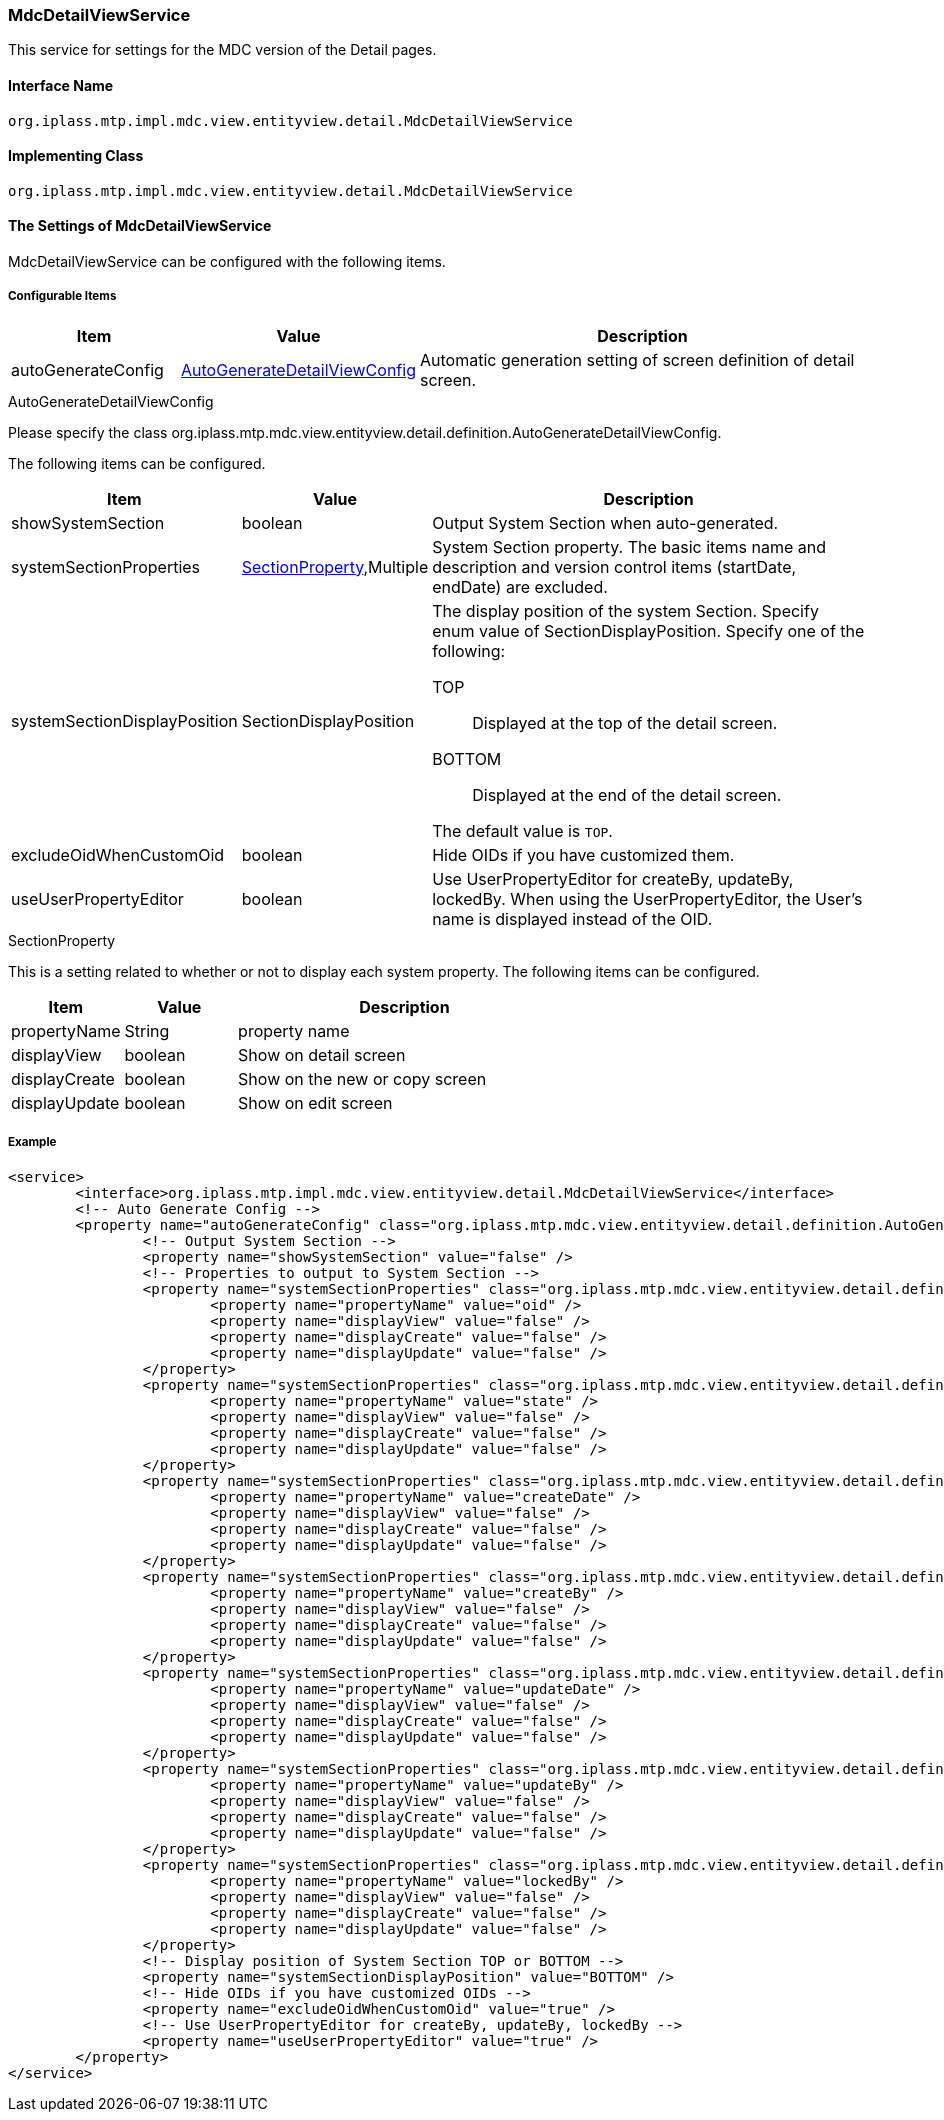 [[MdcDetailViewService]]
=== [.eeonly]#MdcDetailViewService#
This service for settings for the MDC version of the Detail pages.

==== Interface Name
----
org.iplass.mtp.impl.mdc.view.entityview.detail.MdcDetailViewService
----

==== Implementing Class
----
org.iplass.mtp.impl.mdc.view.entityview.detail.MdcDetailViewService
----

==== The Settings of MdcDetailViewService
MdcDetailViewService can be configured with the following items.

===== Configurable Items
[cols="1,1,3", options="header"]
|===
| Item | Value | Description
| autoGenerateConfig | <<AutoGenerateDetailViewConfig>> | Automatic generation setting of screen definition of detail screen.
|===

[[AutoGenerateDetailViewConfig]]
.AutoGenerateDetailViewConfig
Please specify the class org.iplass.mtp.mdc.view.entityview.detail.definition.AutoGenerateDetailViewConfig.

The following items can be configured.

[cols="1,1,3", options="header"]
|====================
| Item | Value | Description
| showSystemSection | boolean | Output System Section when auto-generated.
| systemSectionProperties | <<SectionProperty>>,Multiple | System Section property.
The basic items name and description and version control items (startDate, endDate) are excluded.
| systemSectionDisplayPosition | SectionDisplayPosition a| The display position of the system Section.
Specify enum value of SectionDisplayPosition.
Specify one of the following:

TOP:: Displayed at the top of the detail screen.

BOTTOM:: Displayed at the end of the detail screen.

The default value is `TOP`.
| excludeOidWhenCustomOid | boolean | Hide OIDs if you have customized them.
| useUserPropertyEditor | boolean | Use UserPropertyEditor for createBy, updateBy, lockedBy.
When using the UserPropertyEditor, the User's name is displayed instead of the OID.
|====================

[[SectionProperty]]
.SectionProperty
This is a setting related to whether or not to display each system property.
The following items can be configured.

[cols="1,1,3", options="header"]
|====================
| Item | Value | Description
| propertyName | String | property name
| displayView | boolean | Show on detail screen
| displayCreate | boolean | Show on the new or copy screen
| displayUpdate | boolean | Show on edit screen
|====================


===== Example
[source,xml]
----
<service>
	<interface>org.iplass.mtp.impl.mdc.view.entityview.detail.MdcDetailViewService</interface>
	<!-- Auto Generate Config -->
	<property name="autoGenerateConfig" class="org.iplass.mtp.mdc.view.entityview.detail.definition.AutoGenerateDetailViewConfig">
		<!-- Output System Section -->
		<property name="showSystemSection" value="false" />
		<!-- Properties to output to System Section -->
		<property name="systemSectionProperties" class="org.iplass.mtp.mdc.view.entityview.detail.definition.SectionProperty">
			<property name="propertyName" value="oid" />
			<property name="displayView" value="false" />
			<property name="displayCreate" value="false" />
			<property name="displayUpdate" value="false" />
		</property>
		<property name="systemSectionProperties" class="org.iplass.mtp.mdc.view.entityview.detail.definition.SectionProperty">
			<property name="propertyName" value="state" />
			<property name="displayView" value="false" />
			<property name="displayCreate" value="false" />
			<property name="displayUpdate" value="false" />
		</property>
		<property name="systemSectionProperties" class="org.iplass.mtp.mdc.view.entityview.detail.definition.SectionProperty">
			<property name="propertyName" value="createDate" />
			<property name="displayView" value="false" />
			<property name="displayCreate" value="false" />
			<property name="displayUpdate" value="false" />
		</property>
		<property name="systemSectionProperties" class="org.iplass.mtp.mdc.view.entityview.detail.definition.SectionProperty">
			<property name="propertyName" value="createBy" />
			<property name="displayView" value="false" />
			<property name="displayCreate" value="false" />
			<property name="displayUpdate" value="false" />
		</property>
		<property name="systemSectionProperties" class="org.iplass.mtp.mdc.view.entityview.detail.definition.SectionProperty">
			<property name="propertyName" value="updateDate" />
			<property name="displayView" value="false" />
			<property name="displayCreate" value="false" />
			<property name="displayUpdate" value="false" />
		</property>
		<property name="systemSectionProperties" class="org.iplass.mtp.mdc.view.entityview.detail.definition.SectionProperty">
			<property name="propertyName" value="updateBy" />
			<property name="displayView" value="false" />
			<property name="displayCreate" value="false" />
			<property name="displayUpdate" value="false" />
		</property>
		<property name="systemSectionProperties" class="org.iplass.mtp.mdc.view.entityview.detail.definition.SectionProperty">
			<property name="propertyName" value="lockedBy" />
			<property name="displayView" value="false" />
			<property name="displayCreate" value="false" />
			<property name="displayUpdate" value="false" />
		</property>
		<!-- Display position of System Section TOP or BOTTOM -->
		<property name="systemSectionDisplayPosition" value="BOTTOM" />
		<!-- Hide OIDs if you have customized OIDs -->
		<property name="excludeOidWhenCustomOid" value="true" />
		<!-- Use UserPropertyEditor for createBy, updateBy, lockedBy -->
		<property name="useUserPropertyEditor" value="true" />
	</property>
</service>
----
